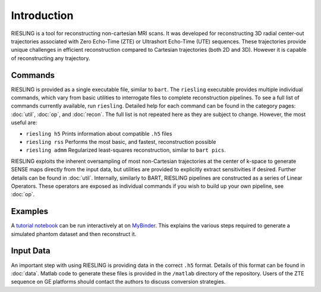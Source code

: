 Introduction
============

RIESLING is a tool for reconstructing non-cartesian MRI scans. It was developed for reconstructing 3D radial center-out trajectories associated with Zero Echo-Time (ZTE) or Ultrashort Echo-Time (UTE) sequences. These trajectories provide unique challenges in efficient reconstruction compared to Cartesian trajectories (both 2D and 3D). However it is capable of reconstructing any trajectory.

Commands
--------

RIESLING is provided as a single executable file, similar to ``bart``. The ``riesling`` executable provides multiple individual commands, which vary from basic utilities to interrogate files to complete reconstruction pipelines. To see a full list of commands currently available, run ``riesling``. Detailed help for each command can be found in the category pages: :doc:`util`, :doc:`op`, and :doc:`recon`. The full list is not repeated here as they are subject to change. However, the most useful are:

- ``riesling h5`` Prints information about compatible ``.h5`` files
- ``riesling rss`` Performs the most basic, and fastest, reconstruction possible
- ``riesling admm`` Regularized least-squares reconstruction, similar to ``bart pics``.

RIESLING exploits the inherent oversampling of most non-Cartesian trajectories at the center of k-space to generate SENSE maps directly from the input data, but utilities are provided to explicitly extract sensitivities if desired. Further details can be found in :doc:`util`. Internally, similarly to BART, RIESLING pipelines are constructed as a series of Linear Operators. These operators are exposed as individual commands if you wish to build up your own pipeline, see :doc:`op`.

Examples
--------

A `tutorial notebook <https://github.com/spinicist/riesling-examples/tutorial.ipynb>`_ can be run interactively at on `MyBinder <https://mybinder.org/v2/gh/spinicist/riesling-examples/HEAD?filepath=tutorial.ipynb>`_. This explains the various steps required to generate a simulated phantom dataset and then reconstruct it.

Input Data
----------

An important step with using RIESLING is providing data in the correct ``.h5`` format. Details of this format can be found in :doc:`data`. Matlab code to generate these files is provided in the ``/matlab`` directory of the repository. Users of the ZTE sequence on GE platforms should contact the authors to discuss conversion strategies.
